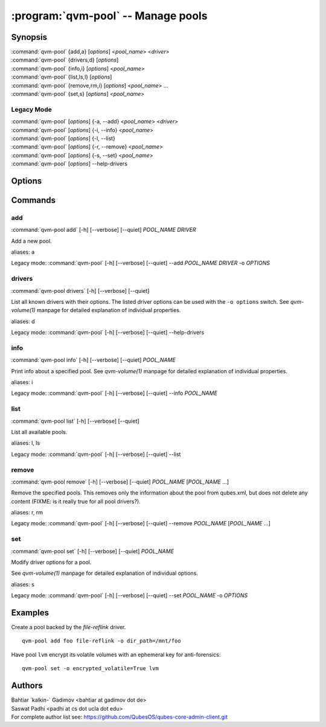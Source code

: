 .. program:: qvm-pool

:program:`qvm-pool` -- Manage pools
===================================

Synopsis
--------
| :command:`qvm-pool` {add,a} [*options*] <*pool_name*> <*driver*>
| :command:`qvm-pool` {drivers,d} [*options*]
| :command:`qvm-pool` {info,i} [*options*] <*pool_name*>
| :command:`qvm-pool` {list,ls,l} [*options*]
| :command:`qvm-pool` {remove,rm,i} [*options*] <*pool_name*> ...
| :command:`qvm-pool` {set,s} [*options*] <*pool_name*>

Legacy Mode
^^^^^^^^^^^
| :command:`qvm-pool` [*options*] {-a, --add} <*pool_name*> <*driver*>
| :command:`qvm-pool` [*options*] {-i, --info} <*pool_name*>
| :command:`qvm-pool` [*options*] {-l, --list}
| :command:`qvm-pool` [*options*] {-r, --remove} <*pool_name*>
| :command:`qvm-pool` [*options*] {-s, --set} <*pool_name*>
| :command:`qvm-pool` [*options*] --help-drivers

.. deprecated:: 4.0.18

Options
-------

.. option:: --help, -h

    Show this help message and exit

.. option:: --quiet, -q

    Be quiet

.. option:: --verbose, -v

    Increase verbosity

.. option:: --version

   Show program's version number and exit

Commands
--------

add
^^^
| :command:`qvm-pool add` [-h] [--verbose] [--quiet] *POOL_NAME* *DRIVER*

Add a new pool.

.. option:: --option, -o

    Set option for the driver in `name=value` format. You can specify this
    option multiple times.

    .. seealso:: The `drivers` command for supported drivers and their options.

aliases: a

Legacy mode: :command:`qvm-pool` [-h] [--verbose] [--quiet] --add *POOL_NAME* *DRIVER* -o *OPTIONS*

drivers
^^^^^^^
| :command:`qvm-pool drivers` [-h] [--verbose] [--quiet]

List all known drivers with their options.
The listed driver options can be used with the ``-o options`` switch.
See `qvm-volume(1)` manpage for detailed explanation of individual properties.

aliases: d

Legacy mode: :command:`qvm-pool` [-h] [--verbose] [--quiet] --help-drivers

info
^^^^
| :command:`qvm-pool info` [-h] [--verbose] [--quiet] *POOL_NAME*

Print info about a specified pool. See `qvm-volume(1)` manpage for detailed
explanation of individual properties.

aliases: i

Legacy mode: :command:`qvm-pool` [-h] [--verbose] [--quiet] --info *POOL_NAME*

list
^^^^
| :command:`qvm-pool list` [-h] [--verbose] [--quiet]

List all available pools.

aliases: l, ls

Legacy mode: :command:`qvm-pool` [-h] [--verbose] [--quiet] --list

remove
^^^^^^
| :command:`qvm-pool remove` [-h] [--verbose] [--quiet] *POOL_NAME* [*POOL_NAME* ...]

Remove the specified pools. This removes only the information about the pool
from qubes.xml, but does not delete any content (FIXME: is it really true for
all pool drivers?).

aliases: r, rm

Legacy mode: :command:`qvm-pool` [-h] [--verbose] [--quiet] --remove *POOL_NAME* [*POOL_NAME* ...]

set
^^^
| :command:`qvm-pool set` [-h] [--verbose] [--quiet] *POOL_NAME*

Modify driver options for a pool.

.. option:: --option, -o

    Set option for the driver in `name=value` format. You can specify this
    option multiple times.

    .. seealso:: The `drivers` command for supported drivers and their options.

See `qvm-volume(1)` manpage for detailed explanation of individual options.

aliases: s

Legacy mode: :command:`qvm-pool` [-h] [--verbose] [--quiet] --set *POOL_NAME* -o *OPTIONS*

Examples
--------

Create a pool backed by the `file-reflink` driver.

::

    qvm-pool add foo file-reflink -o dir_path=/mnt/foo

Have pool ``lvm`` encrypt its volatile volumes with an ephemeral key for
anti-forensics:

::

    qvm-pool set -o encrypted_volatile=True lvm

Authors
-------
| Bahtiar \`kalkin-\` Gadimov <bahtiar at gadimov dot de>
| Saswat Padhi <padhi at cs dot ucla dot edu>

| For complete author list see: https://github.com/QubesOS/qubes-core-admin-client.git

